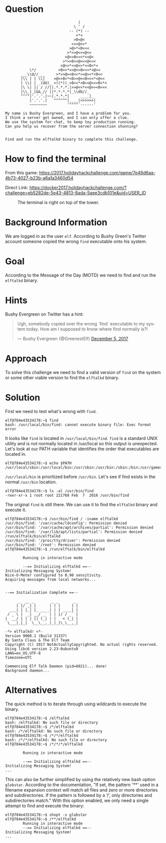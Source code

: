 * Question
  :PROPERTIES:
  :CUSTOM_ID: landing_question
  :END:

#+BEGIN_EXAMPLE
                                     |
                                   \ ' /
                                 -- (*) --
                                    >*<
                                   >0<@<
                                  >>>@<<*
                                 >@>*<0<<<
                                >*>>@<<<@<<
                               >@>>0<<<*<<@<
                              >*>>0<<@<<<@<<<
                             >@>>*<<@<>*<<0<*<
               \*/          >0>>*<<@<>0><<*<@<<
           ___\\U//___     >*>>@><0<<*>>@><*<0<<
           |\\ | | \\|    >@>>0<*<0>>@<<0<<<*<@<<  
           | \\| | _(UU)_ >((*))_>0><*<0><@<<<0<*<
           |\ \| || / //||.*.*.*.|>>@<<*<<@>><0<<<
           |\\_|_|&&_// ||*.*.*.*|_\\db//_               
           """"|'.'.'.|~~|.*.*.*|     ____|_
               |'.'.'.|   ^^^^^^|____|>>>>>>|
               ~~~~~~~~         '""""`------'

    My name is Bushy Evergreen, and I have a problem for you.
    I think a server got owned, and I can only offer a clue.
    We use the system for chat, to keep toy production running.
    Can you help us recover from the server connection shunning?


    Find and run the elftalkd binary to complete this challenge.
#+END_EXAMPLE

* How to find the terminal
  :PROPERTIES:
  :CUSTOM_ID: landing_how-to-find-the-terminal
  :END:

From this game: https://2017.holidayhackchallenge.com/game/7e48d6aa-4b73-4027-b23b-a6a1a3460d54

Direct Link: https://docker2017.holidayhackchallenge.com/?challenge=eb5282de-5e43-4813-8ada-5aee3cdb101e&uid=USER_ID

#+CAPTION: The terminal is right on top of the tower.
[[./images/terminal-location-landing.png]]

* Background Information
  :PROPERTIES:
  :CUSTOM_ID: landing_background-information
  :END:

We are logged in as the user =elf=. According to Bushy Green's Twitter account someone copied the wrong =find= executable onto his system.

* Goal
  :PROPERTIES:
  :CUSTOM_ID: landing_goal
  :END:

According to the Message of the Day (MOTD) we need to find and run the =elftalkd= binary.

* Hints
  :PROPERTIES:
  :CUSTOM_ID: landing_hints
  :END:

Bushy Evergreen on Twitter has a hint:

#+HTML: <blockquote class="twitter-tweet" data-lang="en"><p lang="en" dir="ltr">Ugh, somebody copied over the wrong `find` executable to my system today. How am I supposed to know where find normally is?!</p>&mdash; Bushy Evergreen (@GreenestElf) <a href="https://twitter.com/GreenestElf/status/938165130906365952?ref_src=twsrc%5Etfw">December 5, 2017</a></blockquote>

* Approach
  :PROPERTIES:
  :CUSTOM_ID: landing_approach
  :END:

To solve this challenge we need to find a valid version of =find= on the system or some other viable version to find the =elftalkd= binary.

* Solution
  :PROPERTIES:
  :CUSTOM_ID: landing_solution
  :END:

First we need to test what's wrong with =find=.

#+BEGIN_SRC
elf@784e43534178:~$ find
bash: /usr/local/bin/find: cannot execute binary file: Exec format error
#+END_SRC

It looks like =find= is located in =/usr/local/bin/find=.
=find= is a standard UNIX utility and is not normally located in /usr/local so this output is unexpected.
Let's look at our PATH variable that identifies the order that executables are located in.

#+BEGIN_SRC
elf@784e43534178:~$ echo $PATH
/usr/local/sbin:/usr/local/bin:/usr/sbin:/usr/bin:/sbin:/bin:/usr/games
#+END_SRC

=/usr/local/bin= is prioritized before =/usr/bin=. Let's see if find exists in the normal =/usr/bin= location.

#+BEGIN_SRC
elf@784e43534178:~$ ls -al /usr/bin/find
-rwxr-xr-x 1 root root 221768 Feb  7  2016 /usr/bin/find
#+END_SRC

The original =find= is still there. We can use it to find the =elftalkd= binary and execute it.

#+BEGIN_SRC
elf@784e43534178:~$ /usr/bin/find / -iname elftalkd            
/usr/bin/find: '/var/cache/ldconfig': Permission denied
/usr/bin/find: '/var/cache/apt/archives/partial': Permission denied
/usr/bin/find: '/var/lib/apt/lists/partial': Permission denied
/run/elftalk/bin/elftalkd
/usr/bin/find: '/proc/tty/driver': Permission denied
/usr/bin/find: '/root': Permission denied
elf@784e43534178:~$ /run/elftalk/bin/elftalkd

        Running in interactive mode

        --== Initializing elftalkd ==--
Initializing Messaging System!
Nice-O-Meter configured to 0.90 sensitivity.
Acquiring messages from local networks...


--== Initialization Complete ==--

      _  __ _        _ _       _ 
     | |/ _| |      | | |     | |
  ___| | |_| |_ __ _| | | ____| |
 / _ \ |  _| __/ _` | | |/ / _` |
|  __/ | | | || (_| | |   < (_| |
 \___|_|_|  \__\__,_|_|_|\_\__,_|

-*> elftalkd! <*-
Version 9000.1 (Build 31337) 
By Santa Claus & The Elf Team
Copyright (C) 2017 NotActuallyCopyrighted. No actual rights reserved.
Using libc6 version 2.23-0ubuntu9
LANG=en_US.UTF-8
Timezone=UTC

Commencing Elf Talk Daemon (pid=6021)... done!
Background daemon...
#+END_SRC

* Alternatives
  :PROPERTIES:
  :CUSTOM_ID: landing_alternatives
  :END:

The quick method is to iterate through using wildcards to execute the binary.

#+BEGIN_SRC
elf@784e43534178:~$ /elftalkd
bash: /elftalkd: No such file or directory
elf@784e43534178:~$ /*/elftalkd
bash: /*/elftalkd: No such file or directory
elf@784e43534178:~$ /*/*/elftalkd
bash: /*/*/elftalkd: No such file or directory
elf@784e43534178:~$ /*/*/*/elftalkd

        Running in interactive mode

        --== Initializing elftalkd ==--
Initializing Messaging System!
...
#+END_SRC

This can also be further simplified by using the relatively new bash option =globstar=.
According to the documentation, "If set, the pattern '**' used in a filename
expansion context will match all files and zero or more directories and
subdirectories. If the pattern is followed by a ‘/’, only directories and
subdirectories match."  With this option enabled, we only need a single attempt to find
and execute the binary:

#+BEGIN_SRC
elf@784e43534178:~$ shopt -s globstar
elf@784e43534178:~$ /**/elftalkd
        Running in interactive mode
        --== Initializing elftalkd ==--
Initializing Messaging System!
...
#+END_SRC

